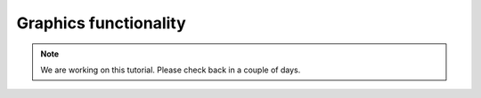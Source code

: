 Graphics functionality
=================================

.. note::
    We are working on this tutorial. Please check back in a couple of days.
